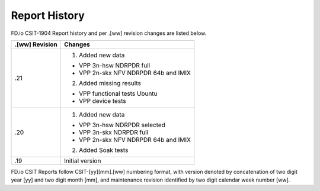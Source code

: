 Report History
==============

FD.io CSIT-1904 Report history and per .[ww] revision changes are listed below.

+----------------+------------------------------------------------------------+
| .[ww] Revision | Changes                                                    |
+================+============================================================+
| .21            | 1. Added new data                                          |
|                |                                                            |
|                | - VPP 3n-hsw NDRPDR full                                   |
|                | - VPP 2n-skx NFV NDRPDR 64b and IMIX                       |
|                |                                                            |
|                | 2. Added missing results                                   |
|                |                                                            |
|                | - VPP functional tests Ubuntu                              |
|                | - VPP device tests                                         |
|                |                                                            |
+----------------+------------------------------------------------------------+
| .20            | 1. Added new data                                          |
|                |                                                            |
|                | - VPP 3n-hsw NDRPDR selected                               |
|                | - VPP 3n-skx NDRPDR full                                   |
|                | - VPP 2n-skx NFV NDRPDR 64b and IMIX                       |
|                |                                                            |
|                | 2. Added Soak tests                                        |
|                |                                                            |
+----------------+------------------------------------------------------------+
| .19            | Initial version                                            |
|                |                                                            |
+----------------+------------------------------------------------------------+

FD.io CSIT Reports follow CSIT-[yy][mm].[ww] numbering format, with version
denoted by concatenation of two digit year [yy] and two digit month [mm], and
maintenance revision identified by two digit calendar week number [ww].
